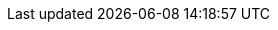 :quickstart-project-name: quickstart-snowflage-autopilot-integration
:quickstart-github-org: aws-quickstart
:partner-product-name: Amazon SageMaker Autopilot Integration with Snowflake
:partner-product-short-name: SageMaker Autopilot Integration with Snowflake
:partner-company-name: Snowflake Inc.
:doc-month: January
:doc-year: 2022
:partner-contributors: <name?>, {partner-company-name}
//:other-contributors: Akua Mansa, Trek10
:aws-contributors: Bosco Albuquerque, AWS Data & Analytics team
:aws-ia-contributors: Dave May, AWS Integration & Automation team
:deployment_time: 10 minutes
:default_deployment_region: us-east-2
// :private_repo: